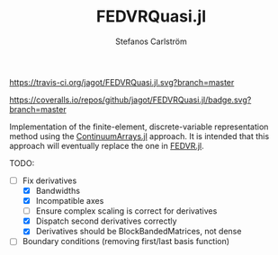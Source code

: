 #+TITLE: FEDVRQuasi.jl
#+AUTHOR: Stefanos Carlström
#+EMAIL: stefanos.carlstrom@gmail.com

[[https://travis-ci.org/jagot/FEDVRQuasi.jl][https://travis-ci.org/jagot/FEDVRQuasi.jl.svg?branch=master]]
#+HTML: <a href="https://ci.appveyor.com/project/jagot/fedvrquasi-jl"><img src="https://ci.appveyor.com/api/projects/status/5xc3x2s1iwvgt0dt?svg=true" alt="Sorry, your browser does not support SVG."/></a>

[[https://coveralls.io/github/jagot/FEDVRQuasi.jl?branch=master][https://coveralls.io/repos/github/jagot/FEDVRQuasi.jl/badge.svg?branch=master]]
[[https://codecov.io/gh/jagot/FEDVRQuasi.jl][https://codecov.io/gh/jagot/FEDVRQuasi.jl/branch/master/graph/badge.svg]]

Implementation of the finite-element, discrete-variable representation
method using the [[https://github.com/JuliaApproximation/ContinuumArrays.jl][ContinuumArrays.jl]] approach. It is intended that this
approach will eventually replace the one in [[https://github.com/jagot/FEDVR.jl][FEDVR.jl]].

TODO:
- [-] Fix derivatives
  - [X] Bandwidths
  - [X] Incompatible axes
  - [ ] Ensure complex scaling is correct for derivatives
  - [X] Dispatch second derivatives correctly
  - [X] Derivatives should be BlockBandedMatrices, not dense
- [ ] Boundary conditions (removing first/last basis function)
